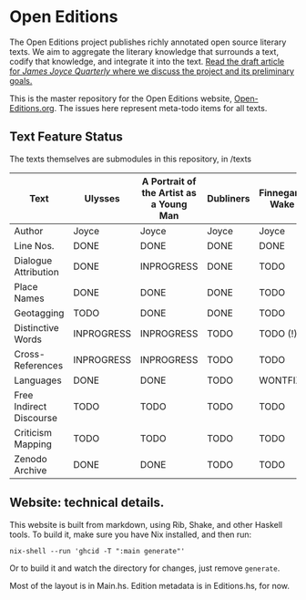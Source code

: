 * Open Editions

The Open Editions project publishes richly annotated open source literary texts. We aim to aggregate the literary knowledge that surrounds a text, codify that knowledge, and integrate it into the text. [[https://github.com/open-editions/article-jjq/blob/master/open-editions-online.pdf][Read the draft article for /James Joyce Quarterly/ where we discuss the project and its preliminary goals.]]

This is the master repository for the Open Editions website, [[http://open-editions.org][Open-Editions.org]]. The issues here represent meta-todo items for all texts.

** Text Feature Status

The texts themselves are submodules in this repository, in /texts

| Text                    | Ulysses    | A Portrait of the Artist as a Young Man | Dubliners | Finnegans Wake | Middlemarch |
|-------------------------+------------+-----------------------------------------+-----------+----------------+-------------|
| Author                  | Joyce      | Joyce                                   | Joyce     | Joyce          | Eliot       |
| Line Nos.               | DONE       | DONE                                    | DONE      | DONE           | TODO        |
| Dialogue Attribution    | DONE       | INPROGRESS                              | DONE      | TODO           | DONE        |
| Place Names             | DONE       | DONE                                    | DONE      | TODO           | TODO        |
| Geotagging              | TODO       | DONE                                    | DONE      | TODO           | TODO        |
| Distinctive Words       | INPROGRESS | INPROGRESS                              | TODO      | TODO (!)       | TODO        |
| Cross-References        | INPROGRESS | INPROGRESS                              | TODO      | TODO           | TODO        |
| Languages               | DONE       | DONE                                    | TODO      | WONTFIX        | TODO        |
| Free Indirect Discourse | TODO       | TODO                                    | TODO      | TODO           | DONE        |
| Criticism Mapping       | TODO       | TODO                                    | TODO      | TODO           | TODO        |
| Zenodo Archive          | DONE       | DONE                                    | TODO      | TODO           | TODO        |

** Website: technical details. 

This website is built from markdown, using Rib, Shake, and other Haskell tools. To build it, make sure you have Nix installed, and then run: 

#+BEGIN_SRC shell
nix-shell --run 'ghcid -T ":main generate"' 
#+END_SRC

Or to build it and watch the directory for changes, just remove ~generate~. 

Most of the layout is in Main.hs. Edition metadata is in Editions.hs, for now. 
 
